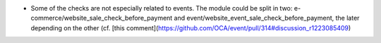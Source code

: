 * Some of the checks are not especially related to events. The module could be split in two: e-commerce/website_sale_check_before_payment and event/website_event_sale_check_before_payment, the later depending on the other (cf. [this comment](https://github.com/OCA/event/pull/314#discussion_r1223085409)
